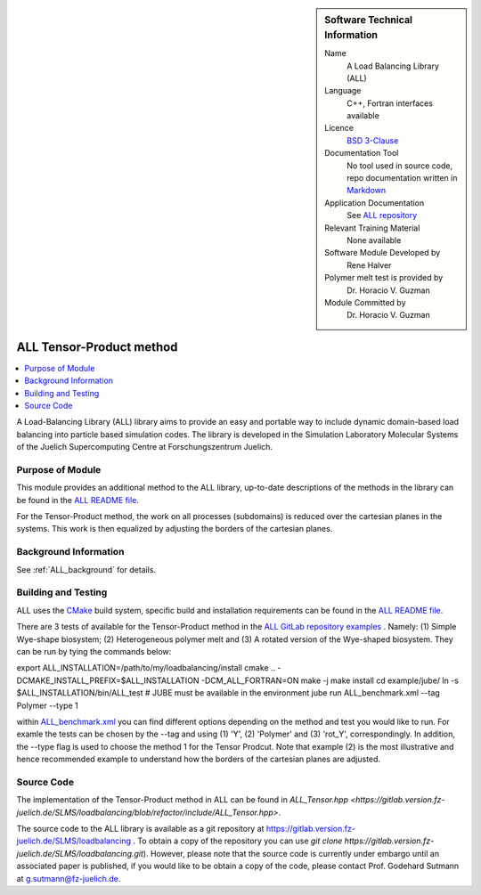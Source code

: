 ..  sidebar:: Software Technical Information

  Name
    A Load Balancing Library (ALL)

  Language
    C++, Fortran interfaces available

  Licence
    `BSD 3-Clause <https://choosealicense.com/licenses/bsd-3-clause/>`_

  Documentation Tool
    No tool used in source code, repo documentation written in `Markdown <https://en.wikipedia.org/wiki/Markdown>`_

  Application Documentation
    See `ALL repository <https://gitlab.version.fz-juelich.de/SLMS/loadbalancing>`_

  Relevant Training Material
    None available

  Software Module Developed by
    Rene Halver

  Polymer melt test is provided by
    Dr. Horacio V. Guzman
 
  Module Committed by
    Dr. Horacio V. Guzman


.. _ALL_tensor_method:

#########################
ALL Tensor-Product method
#########################

..  contents:: :local:

A Load-Balancing Library (ALL) library aims to provide an easy and portable way to include dynamic domain-based load balancing
into particle based simulation codes. The library is developed in the Simulation Laboratory Molecular Systems of the
Juelich Supercomputing Centre at Forschungszentrum Juelich.

Purpose of Module
_________________

This module provides an additional method to the ALL library, up-to-date descriptions of the methods in the library can
be found in the `ALL README file <https://gitlab.version.fz-juelich.de/SLMS/loadbalancing/blob/refactor/README.md>`_.

For the Tensor-Product method, the work on all processes (subdomains) is reduced over the cartesian planes in the systems. This work
is then equalized by adjusting the borders of the cartesian planes.

Background Information
______________________

See :ref:`ALL_background` for details.

Building and Testing
____________________

ALL uses the `CMake <https://cmake.org/runningcmake/>`_ build system, specific build and installation requirements can
be found in the `ALL README file <https://gitlab.version.fz-juelich.de/SLMS/loadbalancing/blob/refactor/README.md>`_.

There are 3 tests of available for the Tensor-Product method in the `ALL GitLab repository examples <https://gitlab.version.fz-juelich.de/SLMS/loadbalancing/tree/refactor/example>`_ . Namely: (1) Simple Wye-shape biosystem; (2) Heterogeneous polymer melt and (3) A rotated version of the Wye-shaped biosystem. They can be run by tying the commands below:

export ALL_INSTALLATION=/path/to/my/loadbalancing/install
cmake .. -DCMAKE_INSTALL_PREFIX=$ALL_INSTALLATION -DCM_ALL_FORTRAN=ON
make -j
make install
cd example/jube/
ln -s $ALL_INSTALLATION/bin/ALL_test
# JUBE must be available in the environment
jube run ALL_benchmark.xml --tag Polymer --type 1

within `ALL_benchmark.xml <https://gitlab.version.fz-juelich.de/SLMS/loadbalancing/blob/refactor/example/jube/ALL_benchmark.xml>`_ you can find different options depending on the method and test you would like to run. For examle the tests can be chosen by the --tag and using (1) 'Y', (2) 'Polymer' and (3) 'rot_Y', correspondingly. In addition, the --type flag is used to choose the method 1 for the Tensor Prodcut. Note that example (2) is the most illustrative and hence recommended example to understand how the borders of the cartesian planes are adjusted.


Source Code
___________

The implementation of the Tensor-Product method in ALL can be found in `ALL_Tensor.hpp <https://gitlab.version.fz-juelich.de/SLMS/loadbalancing/blob/refactor/include/ALL_Tensor.hpp>`.

The source code to the ALL library is available as a git repository at https://gitlab.version.fz-juelich.de/SLMS/loadbalancing . To obtain a copy of the repository you can use `git clone https://gitlab.version.fz-juelich.de/SLMS/loadbalancing.git`). However, please note that the source code is currently under embargo until an associated paper is published, if you would like to be obtain a copy of the code, please contact Prof. Godehard Sutmann at g.sutmann@fz-juelich.de.

